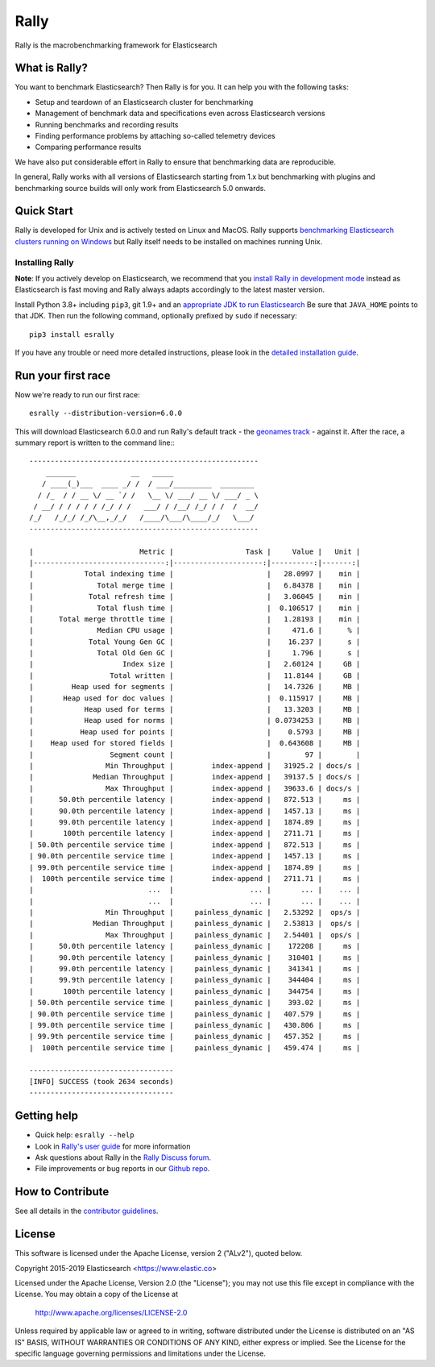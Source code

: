 Rally
=====

Rally is the macrobenchmarking framework for Elasticsearch

What is Rally?
--------------

You want to benchmark Elasticsearch? Then Rally is for you. It can help you with the following tasks:

* Setup and teardown of an Elasticsearch cluster for benchmarking
* Management of benchmark data and specifications even across Elasticsearch versions
* Running benchmarks and recording results
* Finding performance problems by attaching so-called telemetry devices
* Comparing performance results

We have also put considerable effort in Rally to ensure that benchmarking data are reproducible.

In general, Rally works with all versions of Elasticsearch starting from 1.x but benchmarking with plugins and benchmarking source builds will only work from Elasticsearch 5.0 onwards.

Quick Start
-----------

Rally is developed for Unix and is actively tested on Linux and MacOS. Rally supports `benchmarking Elasticsearch clusters running on Windows <http://esrally.readthedocs.io/en/stable/recipes.html#benchmarking-an-existing-cluster>`_ but Rally itself needs to be installed on machines running Unix.

Installing Rally
~~~~~~~~~~~~~~~~

**Note**: If you actively develop on Elasticsearch, we recommend that you `install Rally in development mode <https://esrally.readthedocs.io/en/latest/developing.html#installation-instructions-for-development>`_ instead as Elasticsearch is fast moving and Rally always adapts accordingly to the latest master version.

Install Python 3.8+ including ``pip3``, git 1.9+ and an `appropriate JDK to run Elasticsearch <https://www.elastic.co/support/matrix#matrix_jvm>`_ Be sure that ``JAVA_HOME`` points to that JDK. Then run the following command, optionally prefixed by ``sudo`` if necessary::

    pip3 install esrally


If you have any trouble or need more detailed instructions, please look in the `detailed installation guide <https://esrally.readthedocs.io/en/latest/install.html>`_.

Run your first race
-------------------

Now we're ready to run our first race::

    esrally --distribution-version=6.0.0

This will download Elasticsearch 6.0.0 and run Rally's default track - the `geonames track <https://github.com/elastic/rally-tracks/tree/master/geonames>`_ - against it. After the race, a summary report is written to the command line:::

    ------------------------------------------------------
        _______             __   _____
       / ____(_)___  ____ _/ /  / ___/_________  ________
      / /_  / / __ \/ __ `/ /   \__ \/ ___/ __ \/ ___/ _ \
     / __/ / / / / / /_/ / /   ___/ / /__/ /_/ / /  /  __/
    /_/   /_/_/ /_/\__,_/_/   /____/\___/\____/_/   \___/
    ------------------------------------------------------

    |                         Metric |                 Task |     Value |   Unit |
    |-------------------------------:|---------------------:|----------:|-------:|
    |            Total indexing time |                      |   28.0997 |    min |
    |               Total merge time |                      |   6.84378 |    min |
    |             Total refresh time |                      |   3.06045 |    min |
    |               Total flush time |                      |  0.106517 |    min |
    |      Total merge throttle time |                      |   1.28193 |    min |
    |               Median CPU usage |                      |     471.6 |      % |
    |             Total Young Gen GC |                      |    16.237 |      s |
    |               Total Old Gen GC |                      |     1.796 |      s |
    |                     Index size |                      |   2.60124 |     GB |
    |                  Total written |                      |   11.8144 |     GB |
    |         Heap used for segments |                      |   14.7326 |     MB |
    |       Heap used for doc values |                      |  0.115917 |     MB |
    |            Heap used for terms |                      |   13.3203 |     MB |
    |            Heap used for norms |                      | 0.0734253 |     MB |
    |           Heap used for points |                      |    0.5793 |     MB |
    |    Heap used for stored fields |                      |  0.643608 |     MB |
    |                  Segment count |                      |        97 |        |
    |                 Min Throughput |         index-append |   31925.2 | docs/s |
    |              Median Throughput |         index-append |   39137.5 | docs/s |
    |                 Max Throughput |         index-append |   39633.6 | docs/s |
    |      50.0th percentile latency |         index-append |   872.513 |     ms |
    |      90.0th percentile latency |         index-append |   1457.13 |     ms |
    |      99.0th percentile latency |         index-append |   1874.89 |     ms |
    |       100th percentile latency |         index-append |   2711.71 |     ms |
    | 50.0th percentile service time |         index-append |   872.513 |     ms |
    | 90.0th percentile service time |         index-append |   1457.13 |     ms |
    | 99.0th percentile service time |         index-append |   1874.89 |     ms |
    |  100th percentile service time |         index-append |   2711.71 |     ms |
    |                           ...  |                  ... |       ... |    ... |
    |                           ...  |                  ... |       ... |    ... |
    |                 Min Throughput |     painless_dynamic |   2.53292 |  ops/s |
    |              Median Throughput |     painless_dynamic |   2.53813 |  ops/s |
    |                 Max Throughput |     painless_dynamic |   2.54401 |  ops/s |
    |      50.0th percentile latency |     painless_dynamic |    172208 |     ms |
    |      90.0th percentile latency |     painless_dynamic |    310401 |     ms |
    |      99.0th percentile latency |     painless_dynamic |    341341 |     ms |
    |      99.9th percentile latency |     painless_dynamic |    344404 |     ms |
    |       100th percentile latency |     painless_dynamic |    344754 |     ms |
    | 50.0th percentile service time |     painless_dynamic |    393.02 |     ms |
    | 90.0th percentile service time |     painless_dynamic |   407.579 |     ms |
    | 99.0th percentile service time |     painless_dynamic |   430.806 |     ms |
    | 99.9th percentile service time |     painless_dynamic |   457.352 |     ms |
    |  100th percentile service time |     painless_dynamic |   459.474 |     ms |

    ----------------------------------
    [INFO] SUCCESS (took 2634 seconds)
    ----------------------------------


Getting help
------------

* Quick help: ``esrally --help``
* Look in `Rally's user guide <https://esrally.readthedocs.io/>`_ for more information
* Ask questions about Rally in the `Rally Discuss forum <https://discuss.elastic.co/tags/c/elastic-stack/elasticsearch/rally>`_.
* File improvements or bug reports in our `Github repo <https://github.com/elastic/rally/issues>`_.

How to Contribute
-----------------

See all details in the `contributor guidelines <https://github.com/elastic/rally/blob/master/CONTRIBUTING.md>`_.

License
-------
 
This software is licensed under the Apache License, version 2 ("ALv2"), quoted below.

Copyright 2015-2019 Elasticsearch <https://www.elastic.co>

Licensed under the Apache License, Version 2.0 (the "License"); you may not
use this file except in compliance with the License. You may obtain a copy of
the License at

    http://www.apache.org/licenses/LICENSE-2.0

Unless required by applicable law or agreed to in writing, software
distributed under the License is distributed on an "AS IS" BASIS, WITHOUT
WARRANTIES OR CONDITIONS OF ANY KIND, either express or implied. See the
License for the specific language governing permissions and limitations under
the License.
